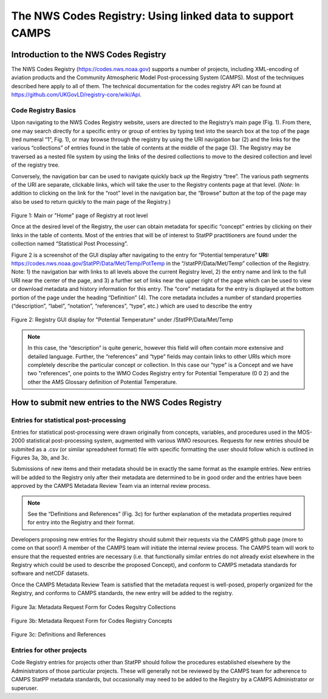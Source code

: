 ===========================================================
The NWS Codes Registry:  Using linked data to support CAMPS
===========================================================

**************************************
Introduction to the NWS Codes Registry
**************************************

The NWS Codes Registry (https://codes.nws.noaa.gov) supports a number of projects, including XML-encoding of 
aviation products and the Community Atmospheric Model Post-processing System (CAMPS).  Most of the techniques 
described here apply to all of them.  The technical documentation for the codes registry API 
can be found at https://github.com/UKGovLD/registry-core/wiki/Api.

Code Registry Basics
====================

Upon navigating to the NWS Codes Registry website, users are directed to the Registry’s main page (Fig. 1). 
From there, one may search directly for a specific entry or group of entries by typing text into the search box 
at the top of the page (red numeral “1”, Fig. 1), or may browse through the registry by using the URI navigation bar (2) 
and the links for the various “collections” of entries found in the table of contents at the middle of the page (3). 
The Registry may be traversed as a nested file system by using the links of the desired collections to move to the desired collection and level of the registry tree.

Conversely, the navigation bar can be used to navigate quickly back *up* the Registry “tree”. 
The various path segments of the URI are separate, clickable links, which will take the user to the Registry contents page at that level. 
(*Note:* In addition to clicking on the link for the “root” level in the navigation bar, the “Browse” 
button at the top of the page may also be used to return quickly to the main page of the Registry.)

.. figure:: CaptureRegistryHome.png
    :alt: Figure 1: Main or "Home" page of Registry at root level

Figure 1:  Main or "Home" page of Registry at root level

Once at the desired level of the Registry, the user can obtain metadata for specific “concept” 
entries by clicking on their links in the table of contents. Most of the entries that will be of 
interest to StatPP practitioners are found under the collection named “Statistical Post Processing”.

Figure 2 is a screenshot of the GUI display after navigating to the entry for “Potential temperature” 
**URI:** https://codes.nws.noaa.gov/StatPP/Data/Met/Temp/PotTemp in the “/statPP/Data/Met/Temp” collection of the Registry.
Note:  1) the navigation bar with links to all levels above the current Registry level, 
2) the entry name and link to the full URI near the center of the page, and 
3) a further set of links near the upper right of the page which can be used to view or download metadata and history information for this entry.
The “core” metadata for the entry is displayed at the bottom portion of the page under the heading “Definition” 
(4). The core metadata includes a number of standard properties (“description”, “label”, “notation”, “references”, “type”, etc.) which are used to describe the entry
 
.. figure:: PotentTempConcept.png
    :alt: Figure 2: Registry GUI display for "Potential Temperature" under /StatPP/Data/Met/Temp

Figure 2: Registry GUI display for "Potential Temperature" under /StatPP/Data/Met/Temp

.. note:: 
    In this case, the “description” is quite generic, however this field will often contain more extensive and detailed language. Further, the “references” and “type” fields may contain links to other URIs which more completely describe the particular concept or collection. In this case our "type" is a Concept and we have two "references", one points to the WMO Codes Registry entry for Potential Temperature (0 0 2) and the other the AMS Glossary definition of Potential Temperature.

***************************************************
How to submit new entries to the NWS Codes Registry
***************************************************

Entries for statistical post-processing
=======================================

Entries for statistical post-processing were drawn originally from concepts, variables, and procedures used in the MOS-2000 statistical post-processing system, 
augmented with various WMO resources. Requests for new entries should be submited as a .csv (or similar spreadsheet format) file with 
specific formatting the user should follow which is outlined in Figures 3a, 3b, and 3c. 
 
Submissions of new items and their metadata should be in exactly the same format as the example entries. 
New entries will be added to the Registry only after their metadata 
are determined to be in good order and the entries have been approved by the CAMPS Metadata Review Team via an internal review process. 

.. note:: 
    See the “Definitions and References” (Fig. 3c) for further explanation of the metadata properties required for entry into the Registry and their format.  

Developers proposing new entries for the Registry should submit their requests via the CAMPS github page (more to come on that soon!)
A member of the CAMPS team will initiate the internal review process. 
The CAMPS team will work to ensure that the requested entries are necessary (i.e. that functionally similar entries do not already exist 
elsewhere in the Registry which could be used to describe the proposed Concept), and conform to CAMPS metadata standards for software and netCDF datasets.

Once the CAMPS Metadata Review Team is satisfied that the metadata request is well-posed, properly organized for the Registry, 
and conforms to CAMPS standards, the new entry will be added to the registry.

.. figure:: collections_request.png
   :alt: Figure 3a: Metadata Request Form for Codes Regsitry Collections

Figure 3a: Metadata Request Form for Codes Regsitry Collections

.. figure:: Concepts_request.png
   :alt: Figure 3b: Metadata Request Form for Codes Registry Concepts

Figure 3b: Metadata Request Form for Codes Registry Concepts

.. figure:: Definitions_referernces_requests.png
   :alt: Figure 3c: Definitions and References 

Figure 3c: Definitions and References

Entries for other projects
==========================

Code Registry entries for projects other than StatPP should follow the procedures established elsewhere by the Administrators of those particular projects. 
These will generally not be reviewed by the CAMPS team for adherence to CAMPS StatPP metadata standards, but occasionally may need to be added to the 
Registry by a CAMPS Administrator or superuser.







